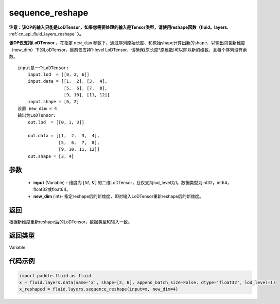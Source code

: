 .. _cn_api_fluid_layers_sequence_reshape:

sequence_reshape
-------------------------------


.. py:function:: paddle.fluid.layers.sequence_reshape(input, new_dim)




**注意：该OP的输入只能是LoDTensor，如果您需要处理的输入是Tensor类型，请使用reshape函数（fluid。layers.** :ref:`cn_api_fluid_layers_reshape` **）。**

**该OP仅支持LoDTensor** ，在指定 ``new_dim`` 参数下，通过序列原始长度、和原始shape计算出新的shape，以输出包含新维度（new_dim）下的LoDTensor。目前仅支持1-level LoDTensor，请确保(原长度*原维数)可以除以新的维数，且每个序列没有余数。

::

    input是一个LoDTensor:
        input.lod  = [[0, 2, 6]]
        input.data = [[1,  2], [3,  4],
                      [5,  6], [7,  8],
                      [9, 10], [11, 12]]
        input.shape = [6, 2]
    设置 new_dim = 4
    输出为LoDTensor:
        out.lod  = [[0, 1, 3]]

        out.data = [[1,  2,  3,  4],
                    [5,  6,  7,  8],
                    [9, 10, 11, 12]]
        out.shape = [3, 4]



参数
::::::::::::

    - **input** (Variable) - 维度为 :math:`[M, K]` 的二维LoDTensor，且仅支持lod_level为1。数据类型为int32，int64，float32或float64。
    - **new_dim** (int)- 指定reshape后的新维度，即对输入LoDTensor重新reshape后的新维度。

返回
::::::::::::
根据新维度重新reshape后的LoDTensor，数据类型和输入一致。

返回类型
::::::::::::
Variable

代码示例
::::::::::::

.. code-block:: python

    import paddle.fluid as fluid
    x = fluid.layers.data(name='x', shape=[2, 6], append_batch_size=False, dtype='float32', lod_level=1)
    x_reshaped = fluid.layers.sequence_reshape(input=x, new_dim=4)









